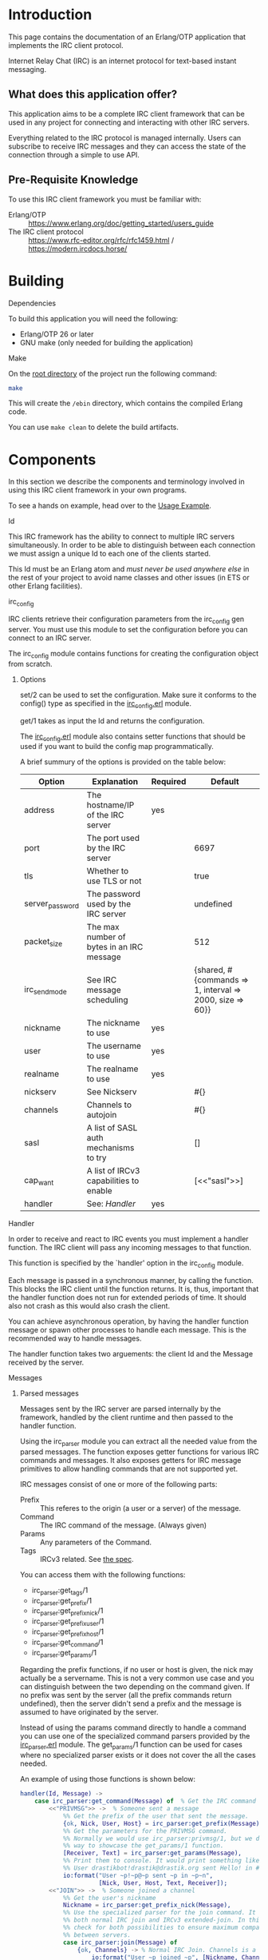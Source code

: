 * Introduction

This page contains the documentation of an Erlang/OTP application that
implements the IRC client protocol.

Internet Relay Chat (IRC) is an internet protocol for text-based
instant messaging.

** What does this application offer?
This application aims to be a complete IRC client framework that can
be used in any project for connecting and interacting with other IRC
servers.

Everything related  to the IRC  protocol is managed  internally. Users
can subscribe to receive IRC messages and they can access the state of
the connection through a simple to use API.

** Pre-Requisite Knowledge
To use this IRC client framework you must be familiar with:
- Erlang/OTP :: https://www.erlang.org/doc/getting_started/users_guide
- The IRC client protocol :: https://www.rfc-editor.org/rfc/rfc1459.html / https://modern.ircdocs.horse/

* Building
**** Dependencies
To build this application you will need the following: 
- Erlang/OTP 26 or later
- GNU make (only needed for building the application)

**** Make
On the [[../][root directory]] of the project run the following command:
#+BEGIN_SRC bash
make
#+END_SRC

This will create the ~/ebin~ directory, which contains the compiled Erlang code.

You can use ~make clean~ to delete the build artifacts.

* Components
In this section we describe the components and terminology involved in
using this IRC client framework in your own programs.

To see a hands on example, head over to the [[./usage.org][Usage Example]].

**** Id
This IRC framework has the ability  to connect to multiple IRC servers
simultaneously.   In order  to  be able  to  distinguish between  each
connection  we must  assign a  unique Id  to each  one of  the clients
started.

This Id must be an Erlang atom  and /must never be used anywhere else/
in the rest of your project to avoid name classes and other issues (in
ETS or other Erlang facilities).

**** irc_config
IRC  clients   retrieve  their   configuration  parameters   from  the
irc_config  gen  server.   You  must   use  this  module  to  set  the
configuration before you can connect to an IRC server.

The   irc_config   module   contains  functions   for   creating   the
configuration object from scratch.

***** Options

set/2 can be  used to set the configuration. Make  sure it conforms to
the config() type as specified in the [[../src/irc_client/irc_config.erl][irc_config.erl]] module.

get/1 takes as input the Id and returns the configuration.

The [[../src/irc_client/irc_config.erl][irc_config.erl]] module also contains setter functions that should be
used if you want to build the config map programmatically.

A brief summury of the options is provided on the table below:

| Option          | Explanation                               | Required | Default                                                  |
|-----------------+-------------------------------------------+----------+----------------------------------------------------------|
| address         | The hostname/IP of the IRC server         | yes      |                                                          |
| port            | The port used by the IRC server           |          | 6697                                                     |
| tls             | Whether to use TLS or not                 |          | true                                                     |
| server_password | The password used by the IRC server       |          | undefined                                                |
| packet_size     | The max number of bytes in an IRC message |          | 512                                                      |
| irc_send_mode   | See IRC message scheduling                |          | {shared, #{commands => 1, interval => 2000, size => 60}} |
| nickname        | The nickname to use                       | yes      |                                                          |
| user            | The username to use                       | yes      |                                                          |
| realname        | The realname to use                       | yes      |                                                          |
| nickserv        | See Nickserv                              |          | #{}                                                      |
| channels        | Channels to autojoin                      |          | #{}                                                      |
| sasl            | A list of SASL auth mechanisms to try     |          | []                                                       |
| cap_want        | A list of IRCv3 capabilities to enable    |          | [<<"sasl">>]                                             |
| handler         | See: [[Handler][Handler]]                              | yes      |                                                          |

**** Handler
In order to receive and react to IRC events you must implement a handler function.
The IRC client will pass any incoming messages to that function.

This function is specified by the `handler' option in the irc_config module.

Each message is passed in a synchronous manner, by calling the function.  This blocks
the IRC client until the  function returns.  It is, thus, important that the  handler
function does not run for extended periods of time.  It should also not crash as this
would also crash the client.

You can achieve asynchronous operation, by having the handler function message or
spawn other processes to handle each message. This is the recommended way to handle
messages.

The handler function  takes two arguements: the client Id and the Message received by
the server.

**** Messages

***** Parsed messages
Messages sent by the IRC server are parsed internally by the framework, handled by the
client runtime and then passed to the handler function.

Using the irc_parser module you can extract all the needed value from the parsed messages.
The function exposes getter functions for various IRC commands and messages. It also
exposes getters for IRC message primitives to allow handling commands that are not
supported yet.

IRC messages consist of one or more of the following parts:
- Prefix :: This referes to the origin (a user or a server) of the message.
- Command :: The IRC command of the message. (Always given)
- Params :: Any parameters of the Command.
- Tags :: IRCv3 related. See [[https://ircv3.net/specs/extensions/message-tags][the spec]].
  
You can access them with the following functions:
- irc_parser:get_tags/1
- irc_parser:get_prefix/1
- irc_parser:get_prefix_nick/1
- irc_parser:get_prefix_user/1
- irc_parser:get_prefix_host/1
- irc_parser:get_command/1
- irc_parser:get_params/1

Regarding the prefix functions, if no user or host is given, the nick may actually be
a servername. This is not a very common use case and you can distinguish between the
two depending on the command given.
If no prefix was sent by the server (all the prefix commands return undefined), then
the server didn't send a prefix and the message is assumed to have originated by the
server.

Instead of using the params command directly to handle a command you can use one of
the specialized command parsers provided by the [[../src/irc_messages/irc_parser.erl][irc_parser.erl]] module. The get_params/1
function can be used for cases where no specialized parser exists or it does not
cover the all the cases needed.

An example of using those functions is shown below:
#+BEGIN_SRC erlang
    handler(Id, Message) ->
        case irc_parser:get_command(Message) of  % Get the IRC command
            <<"PRIVMSG">> ->  % Someone sent a message
                %% Get the prefix of the user that sent the message.
                {ok, Nick, User, Host} = irc_parser:get_prefix(Message),
                %% Get the parameters for the PRIVMSG command.
                %% Normally we would use irc_parser:privmsg/1, but we do it this
                %% way to showcase the get_params/1 function.
                [Receiver, Text] = irc_parser:get_params(Message),
                %% Print them to console. It would print something like:
                %% User drastikbot!drastik@drastik.org sent Hello! in #channel
                io:format("User ~p!~p@~p sent ~p in ~p~n",
                          [Nick, User, Host, Text, Receiver]);
            <<"JOIN">> ->  % Someone joined a channel
                %% Get the user's nickname
                Nickname = irc_parser:get_prefix_nick(Message),
                %% Use the specialized parser for the join command. It supports
                %% both normal IRC join and IRCv3 extended-join. In this case we
                %% check for both possibilities to ensure maximum compatibility
                %% between servers.
                case irc_parser:join(Message) of
                    {ok, Channels} -> % Normal IRC Join. Channels is a list.
                        io:format("User ~p joined ~p", [Nickname, Channels]);
                    {ok, Channels, _Account, _Realname} -> % IRCv3 extended join
                        io:format("User ~p joined ~p", [Nickname, Channels])
                end;
            _Command ->
                %% Ignore any other command
                void
        end.
#+END_SRC

***** Casemapping
Some parts of the IRC protocol, such as nicknames, are case-insensitive. Converting
between cases or comparing strings on IRC can be complicated, because there are
different methods used by IRC servers to do casemapping. Because of this, proper
string comparison and case conversion is important to avoid related errors and bugs.

These are the main functions provided to handle casemapping:
- irc_parser:casefold/2
- irc_parser:is_equal/3
- irc_parser:lowercase/2
- irc_parser:uppercase/2

An example of how these functions can be used is shown below:
#+BEGIN_SRC erlang
  %% You must be connected to an IRC server for the following to
  %% work. Id must be set to the Id of the client.

  example() ->
      Id = client1,  % The Id of the target IRC client
      A = "HELLO",
      B = "hello",

      %% Casefold strings so they are suitable for comparison
      case irc_parser:casefold(Id, A) == irc_parser:casefold(Id, B) of
          true  -> io:format("The strings are equal");
          false -> io:format("The strings are not equal")
      end,

      %% The above comparison can be simplified:
      case irc_parser:is_equal(Id, A, B) of
          true  -> io:format("The strings are equal");
          false -> io:format("The strings are not equal")
      end,

      %% You can convert strings to different cases:
      irc_parser:lowercase(Id, A),
      irc_parser:uppercase(Id, B).

#+END_SRC


***** Client To Client Protocol (CTCP)
The CTCP is used for client side commands. It is embeded in PRIVMSG messages.

A common example is the /me command:
#+BEGIN_EXAMPLE
Many IRC clients have a feature where users can type /me <any message here> and
the message will be shown as if it was an action done by the user:

<drastik> | This is a normal message
        * | drastik is here

To get the second message I sent /me is here. Behind the scenes this message is
sent as: PRIVMSG #channel :\x01ACTION is here\x01\r\n

The \x01ACTION is here\x01 part is the CTCP message. We know this because it
starts with the \x01 ASCII control code.
#+END_EXAMPLE

The ~irc_parser:ctcp/1~ function is provided to parse CTCP messages. In the
example below, we implement an echo bot that supports CTCP ACTION commands
and sends the text inside them:
#+BEGIN_SRC erlang
  handler(Id, Message) ->
      case irc_parser:get_command(Message) of
          <<"PRIVMSG">> ->  % 1. Make sure you have a PRIVMSG message
              %% 2. Extract the text
              {ok, Recv, Text} = irc_parser:privmsg(Message),
              %% 3. Check if it is a CTCP message or not
              case irc_parser:ctcp(Text) of
                  not_ctcp ->
                      %% 3.1. Not a CTCP message
                      irc_send:schedule(Id, irc_make:privmsg(Id, Recv, Text));
                  {ok, Command, Params} ->
                      %% 3.2. This is a CTCP message. Check the CTCP command
                      case Command of
                          <<"ACTION">> ->
                              %% This is an ACTION command. Send the text back.
                              irc_send:schedule(Id, irc_make:privmsg(Id, Recv, Params));
                          _Unsupported ->
                              %% Ignore unknown commands
                              void
                      end
                end;
          _Command ->
              %% Ignore any other command
              void
      end.
#+END_SRC

Note that the CTCP has many different commands each with its own parameter
format, which may require further parsing. To support these commands in your
code you must read the relevant documentation and handle them yourself.

***** Formatting
IRC messages may contain text formatting such as colors, typographical emphasis (bold, italics) etc.
Read the following to learn how to include text formatting in your messages:
- https://modern.ircdocs.horse/formatting :: Detailed explanation
- https://gist.github.com/ion1/2791653 :: Quick reference

****** Stripping formatting
In many cases you will need to handle such messages in your programs. To do this you might need to
remove any formatting added. The function ~irc_parser:formatting_strip/1~ can be used for this.

**** State
The IRC client maintains the complete state of the connection. This state includes the current nickname used,
the user modes, the channels joined, information about those channels etc.

Check the [[./reference.org][Reference Manual]] to learn how to use the relevant modules to access the state.
